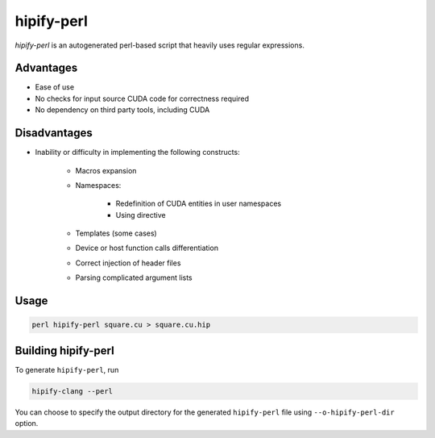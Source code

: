 .. meta::
   :description: Tools to automatically translate CUDA source code into portable HIP C++
   :keywords: HIPIFY, ROCm, library, API, tool

.. _hipify-perl:

===================
hipify-perl
===================

`hipify-perl` is an autogenerated perl-based script that heavily uses regular expressions.

Advantages
--------------

- Ease of use

- No checks for input source CUDA code for correctness required

- No dependency on third party tools, including CUDA

Disadvantages
---------------

- Inability or difficulty in implementing the following constructs:

    - Macros expansion

    - Namespaces:

        - Redefinition of CUDA entities in user namespaces

        - Using directive

    - Templates (some cases)

    - Device or host function calls differentiation

    - Correct injection of header files

    - Parsing complicated argument lists

Usage
-----------

.. code-block:: shell

    perl hipify-perl square.cu > square.cu.hip

Building hipify-perl
---------------------

To generate ``hipify-perl``, run 

.. code-block:: shell
    
    hipify-clang --perl
    
You can choose to specify the output directory for the generated ``hipify-perl`` file using ``--o-hipify-perl-dir`` option.
